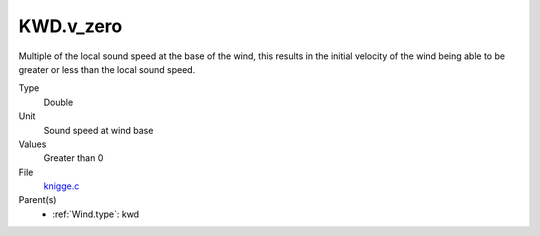 KWD.v_zero
==========
Multiple of the local sound speed at the base of the wind, this results in
the initial velocity of the wind being able to be greater or less than the
local sound speed.

Type
  Double

Unit
  Sound speed at wind base

Values
  Greater than 0

File
  `knigge.c <https://github.com/agnwinds/python/blob/master/source/knigge.c>`_


Parent(s)
  * :ref:`Wind.type`: kwd


